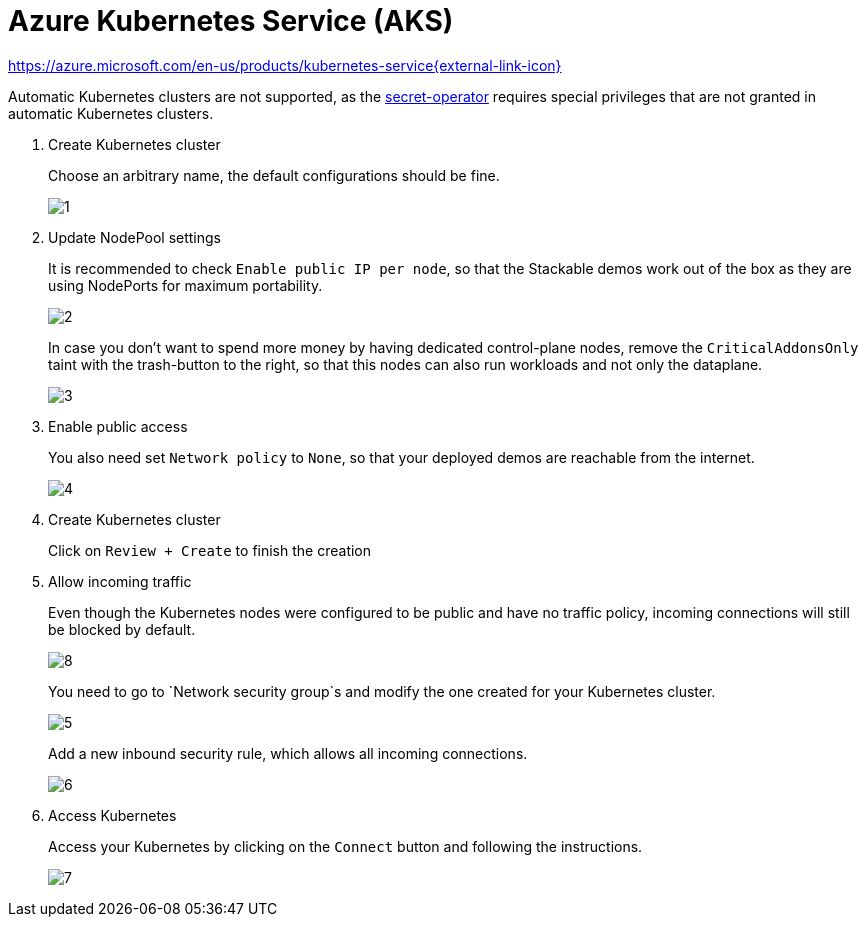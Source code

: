 = Azure Kubernetes Service (AKS)

https://azure.microsoft.com/en-us/products/kubernetes-service[https://azure.microsoft.com/en-us/products/kubernetes-service{external-link-icon}^]

Automatic Kubernetes clusters are not supported, as the xref:secret-operator:index.adoc[secret-operator] requires special privileges that are not granted in automatic Kubernetes clusters.

. Create Kubernetes cluster
+
Choose an arbitrary name, the default configurations should be fine.
+
image::managed-k8s/aks/1.png[]

. Update NodePool settings
+
It is recommended to check `Enable public IP per node`, so that the Stackable demos work out of the box as they are using NodePorts for maximum portability.
+
image::managed-k8s/aks/2.png[]
+
In case you don't want to spend more money by having dedicated control-plane nodes, remove the `CriticalAddonsOnly` taint with the trash-button to the right, so that this nodes can also run workloads and not only the dataplane.
+
image::managed-k8s/aks/3.png[]

. Enable public access
+
You also need set `Network policy` to `None`, so that your deployed demos are reachable from the internet.
+
image::managed-k8s/aks/4.png[]

. Create Kubernetes cluster
+
Click on `Review + Create` to finish the creation

. Allow incoming traffic
+
Even though the Kubernetes nodes were configured to be public and have no traffic policy, incoming connections will still be blocked by default.
+
image::managed-k8s/aks/8.png[]
You need to go to `Network security group`s and modify the one created for your Kubernetes cluster.
+
image::managed-k8s/aks/5.png[]
Add a new inbound security rule, which allows all incoming connections.
+
image::managed-k8s/aks/6.png[]

. Access Kubernetes
+
Access your Kubernetes by clicking on the `Connect` button and following the instructions.
+
image::managed-k8s/aks/7.png[]
